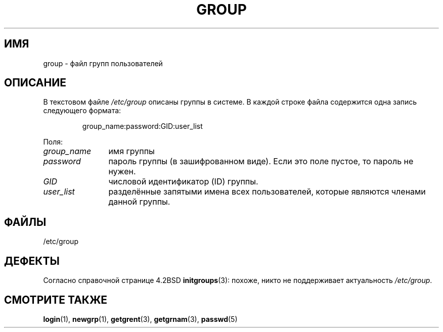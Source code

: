 .\" Copyright (c) 1993 Michael Haardt (michael@moria.de),
.\"     Fri Apr  2 11:32:09 MET DST 1993
.\"
.\" This is free documentation; you can redistribute it and/or
.\" modify it under the terms of the GNU General Public License as
.\" published by the Free Software Foundation; either version 2 of
.\" the License, or (at your option) any later version.
.\"
.\" The GNU General Public License's references to "object code"
.\" and "executables" are to be interpreted as the output of any
.\" document formatting or typesetting system, including
.\" intermediate and printed output.
.\"
.\" This manual is distributed in the hope that it will be useful,
.\" but WITHOUT ANY WARRANTY; without even the implied warranty of
.\" MERCHANTABILITY or FITNESS FOR A PARTICULAR PURPOSE.  See the
.\" GNU General Public License for more details.
.\"
.\" You should have received a copy of the GNU General Public
.\" License along with this manual; if not, write to the Free
.\" Software Foundation, Inc., 59 Temple Place, Suite 330, Boston, MA 02111,
.\" USA.
.\"
.\" Modified Sat Jul 24 17:06:03 1993 by Rik Faith (faith@cs.unc.edu)
.\"*******************************************************************
.\"
.\" This file was generated with po4a. Translate the source file.
.\"
.\"*******************************************************************
.TH GROUP 5 2010\-10\-21 Linux "Руководство программиста Linux"
.SH ИМЯ
group \- файл групп пользователей
.SH ОПИСАНИЕ
В текстовом файле \fI/etc/group\fP описаны группы в системе. В каждой строке
файла содержится одна запись следующего формата:
.sp
.RS
group_name:password:GID:user_list
.RE
.sp
Поля:
.TP  12
\fIgroup_name\fP
имя группы
.TP 
\fIpassword\fP
пароль группы (в зашифрованном виде). Если это поле пустое, то пароль не
нужен.
.TP 
\fIGID\fP
числовой идентификатор (ID) группы.
.TP 
\fIuser_list\fP
разделённые запятыми имена всех пользователей, которые являются членами
данной группы.
.SH ФАЙЛЫ
/etc/group
.SH ДЕФЕКТЫ
Согласно справочной странице 4.2BSD \fBinitgroups\fP(3): похоже, никто не
поддерживает актуальность \fI/etc/group\fP.
.SH "СМОТРИТЕ ТАКЖЕ"
\fBlogin\fP(1), \fBnewgrp\fP(1), \fBgetgrent\fP(3), \fBgetgrnam\fP(3), \fBpasswd\fP(5)
